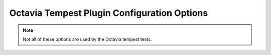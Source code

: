 ..
      Copyright 2018 Rackspace US Inc.

      Licensed under the Apache License, Version 2.0 (the "License"); you may
      not use this file except in compliance with the License. You may obtain
      a copy of the License at

          http://www.apache.org/licenses/LICENSE-2.0

      Unless required by applicable law or agreed to in writing, software
      distributed under the License is distributed on an "AS IS" BASIS, WITHOUT
      WARRANTIES OR CONDITIONS OF ANY KIND, either express or implied. See the
      License for the specific language governing permissions and limitations
      under the License.

Octavia Tempest Plugin Configuration Options
============================================

.. contents:: Table of Contents
    :depth: 2

.. note:: Not all of these options are used by the Octavia tempest tests.

.. show-options::

    tempest.config
